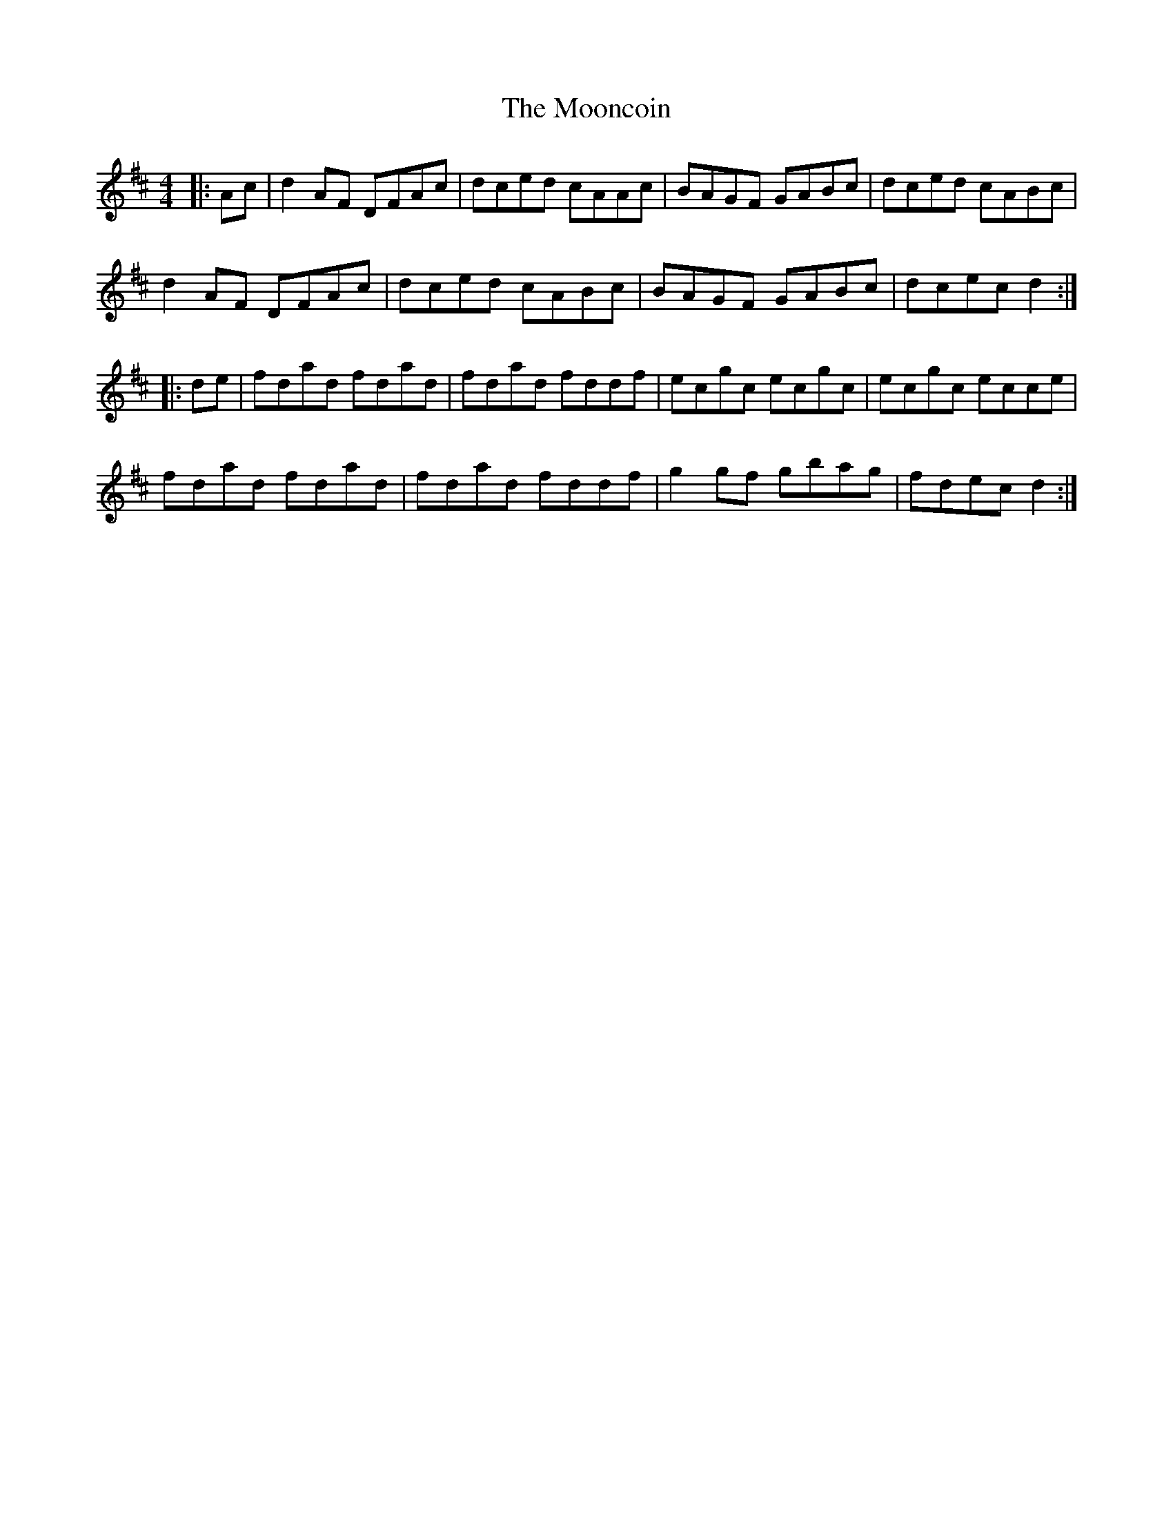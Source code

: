 X: 27634
T: Mooncoin, The
R: reel
M: 4/4
K: Dmajor
|:Ac|d2AF DFAc|dced cAAc|BAGF GABc|dced cABc|
d2AF DFAc|dced cABc|BAGF GABc|dcec d2:|
|:de|fdad fdad|fdad fddf|ecgc ecgc|ecgc ecce|
fdad fdad|fdad fddf|g2gf gbag|fdec d2:|

